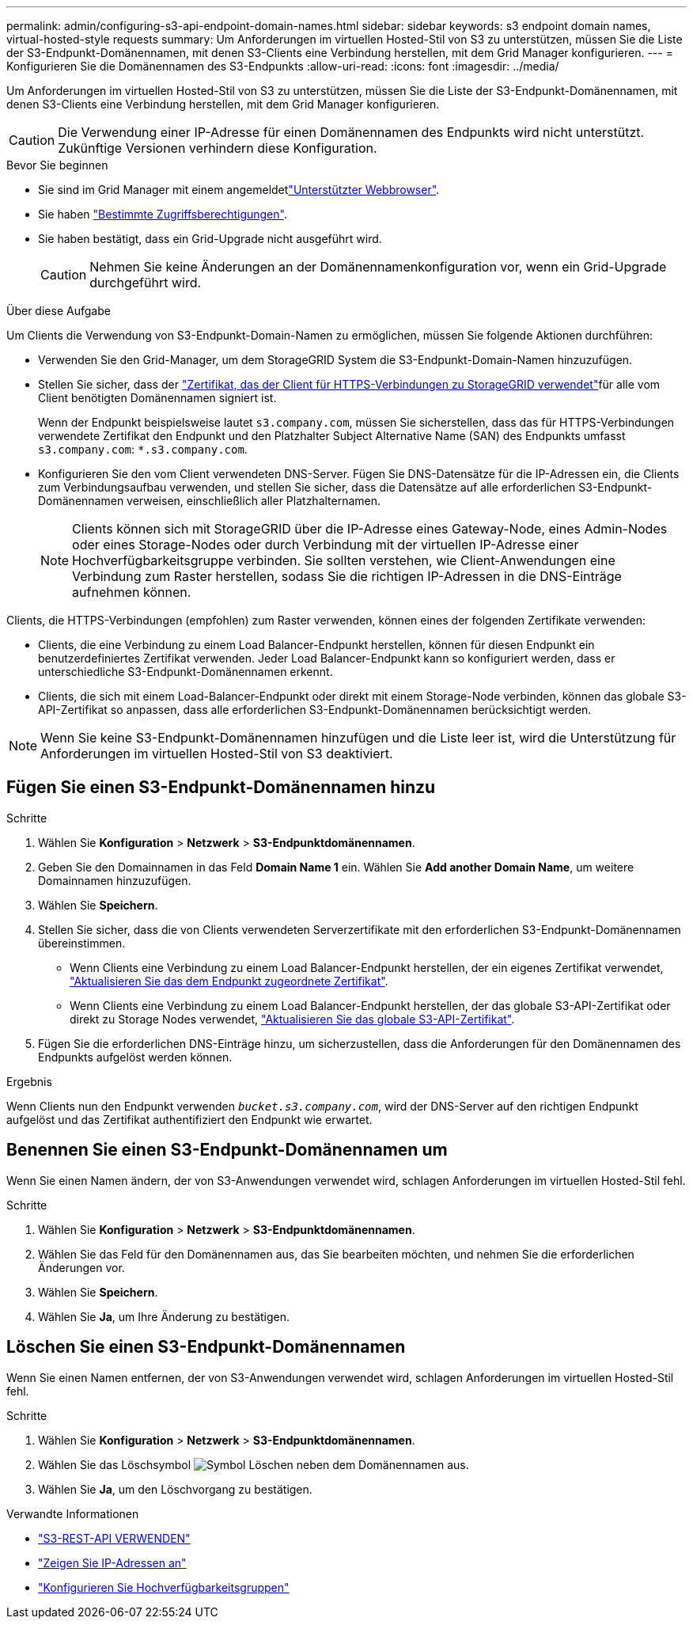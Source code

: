 ---
permalink: admin/configuring-s3-api-endpoint-domain-names.html 
sidebar: sidebar 
keywords: s3 endpoint domain names, virtual-hosted-style requests 
summary: Um Anforderungen im virtuellen Hosted-Stil von S3 zu unterstützen, müssen Sie die Liste der S3-Endpunkt-Domänennamen, mit denen S3-Clients eine Verbindung herstellen, mit dem Grid Manager konfigurieren. 
---
= Konfigurieren Sie die Domänennamen des S3-Endpunkts
:allow-uri-read: 
:icons: font
:imagesdir: ../media/


[role="lead"]
Um Anforderungen im virtuellen Hosted-Stil von S3 zu unterstützen, müssen Sie die Liste der S3-Endpunkt-Domänennamen, mit denen S3-Clients eine Verbindung herstellen, mit dem Grid Manager konfigurieren.


CAUTION: Die Verwendung einer IP-Adresse für einen Domänennamen des Endpunkts wird nicht unterstützt. Zukünftige Versionen verhindern diese Konfiguration.

.Bevor Sie beginnen
* Sie sind im Grid Manager mit einem angemeldetlink:../admin/web-browser-requirements.html["Unterstützter Webbrowser"].
* Sie haben link:../admin/admin-group-permissions.html["Bestimmte Zugriffsberechtigungen"].
* Sie haben bestätigt, dass ein Grid-Upgrade nicht ausgeführt wird.
+

CAUTION: Nehmen Sie keine Änderungen an der Domänennamenkonfiguration vor, wenn ein Grid-Upgrade durchgeführt wird.



.Über diese Aufgabe
Um Clients die Verwendung von S3-Endpunkt-Domain-Namen zu ermöglichen, müssen Sie folgende Aktionen durchführen:

* Verwenden Sie den Grid-Manager, um dem StorageGRID System die S3-Endpunkt-Domain-Namen hinzuzufügen.
* Stellen Sie sicher, dass der link:../admin/configuring-administrator-client-certificates.html["Zertifikat, das der Client für HTTPS-Verbindungen zu StorageGRID verwendet"]für alle vom Client benötigten Domänennamen signiert ist.
+
Wenn der Endpunkt beispielsweise lautet `s3.company.com`, müssen Sie sicherstellen, dass das für HTTPS-Verbindungen verwendete Zertifikat den Endpunkt und den Platzhalter Subject Alternative Name (SAN) des Endpunkts umfasst `s3.company.com`: `*.s3.company.com`.

* Konfigurieren Sie den vom Client verwendeten DNS-Server. Fügen Sie DNS-Datensätze für die IP-Adressen ein, die Clients zum Verbindungsaufbau verwenden, und stellen Sie sicher, dass die Datensätze auf alle erforderlichen S3-Endpunkt-Domänennamen verweisen, einschließlich aller Platzhalternamen.
+

NOTE: Clients können sich mit StorageGRID über die IP-Adresse eines Gateway-Node, eines Admin-Nodes oder eines Storage-Nodes oder durch Verbindung mit der virtuellen IP-Adresse einer Hochverfügbarkeitsgruppe verbinden. Sie sollten verstehen, wie Client-Anwendungen eine Verbindung zum Raster herstellen, sodass Sie die richtigen IP-Adressen in die DNS-Einträge aufnehmen können.



Clients, die HTTPS-Verbindungen (empfohlen) zum Raster verwenden, können eines der folgenden Zertifikate verwenden:

* Clients, die eine Verbindung zu einem Load Balancer-Endpunkt herstellen, können für diesen Endpunkt ein benutzerdefiniertes Zertifikat verwenden. Jeder Load Balancer-Endpunkt kann so konfiguriert werden, dass er unterschiedliche S3-Endpunkt-Domänennamen erkennt.
* Clients, die sich mit einem Load-Balancer-Endpunkt oder direkt mit einem Storage-Node verbinden, können das globale S3-API-Zertifikat so anpassen, dass alle erforderlichen S3-Endpunkt-Domänennamen berücksichtigt werden.



NOTE: Wenn Sie keine S3-Endpunkt-Domänennamen hinzufügen und die Liste leer ist, wird die Unterstützung für Anforderungen im virtuellen Hosted-Stil von S3 deaktiviert.



== Fügen Sie einen S3-Endpunkt-Domänennamen hinzu

.Schritte
. Wählen Sie *Konfiguration* > *Netzwerk* > *S3-Endpunktdomänennamen*.
. Geben Sie den Domainnamen in das Feld *Domain Name 1* ein. Wählen Sie *Add another Domain Name*, um weitere Domainnamen hinzuzufügen.
. Wählen Sie *Speichern*.
. Stellen Sie sicher, dass die von Clients verwendeten Serverzertifikate mit den erforderlichen S3-Endpunkt-Domänennamen übereinstimmen.
+
** Wenn Clients eine Verbindung zu einem Load Balancer-Endpunkt herstellen, der ein eigenes Zertifikat verwendet, link:../admin/configuring-load-balancer-endpoints.html["Aktualisieren Sie das dem Endpunkt zugeordnete Zertifikat"].
** Wenn Clients eine Verbindung zu einem Load Balancer-Endpunkt herstellen, der das globale S3-API-Zertifikat oder direkt zu Storage Nodes verwendet, link:../admin/use-s3-setup-wizard-steps.html["Aktualisieren Sie das globale S3-API-Zertifikat"].


. Fügen Sie die erforderlichen DNS-Einträge hinzu, um sicherzustellen, dass die Anforderungen für den Domänennamen des Endpunkts aufgelöst werden können.


.Ergebnis
Wenn Clients nun den Endpunkt verwenden `_bucket.s3.company.com_`, wird der DNS-Server auf den richtigen Endpunkt aufgelöst und das Zertifikat authentifiziert den Endpunkt wie erwartet.



== Benennen Sie einen S3-Endpunkt-Domänennamen um

Wenn Sie einen Namen ändern, der von S3-Anwendungen verwendet wird, schlagen Anforderungen im virtuellen Hosted-Stil fehl.

.Schritte
. Wählen Sie *Konfiguration* > *Netzwerk* > *S3-Endpunktdomänennamen*.
. Wählen Sie das Feld für den Domänennamen aus, das Sie bearbeiten möchten, und nehmen Sie die erforderlichen Änderungen vor.
. Wählen Sie *Speichern*.
. Wählen Sie *Ja*, um Ihre Änderung zu bestätigen.




== Löschen Sie einen S3-Endpunkt-Domänennamen

Wenn Sie einen Namen entfernen, der von S3-Anwendungen verwendet wird, schlagen Anforderungen im virtuellen Hosted-Stil fehl.

.Schritte
. Wählen Sie *Konfiguration* > *Netzwerk* > *S3-Endpunktdomänennamen*.
. Wählen Sie das Löschsymbol image:../media/icon-x-to-remove.png["Symbol Löschen"] neben dem Domänennamen aus.
. Wählen Sie *Ja*, um den Löschvorgang zu bestätigen.


.Verwandte Informationen
* link:../s3/index.html["S3-REST-API VERWENDEN"]
* link:viewing-ip-addresses.html["Zeigen Sie IP-Adressen an"]
* link:configure-high-availability-group.html["Konfigurieren Sie Hochverfügbarkeitsgruppen"]

